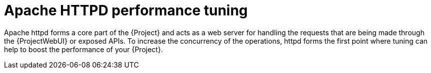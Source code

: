 [id="Apache_HTTPD_Performance_Tuning_{context}"]
= Apache HTTPD performance tuning

Apache httpd forms a core part of the {Project} and acts as a web server for handling the requests that are being made through the {ProjectWebUI} or exposed APIs.
To increase the concurrency of the operations, httpd forms the first point where tuning can help to boost the performance of your {Project}.
